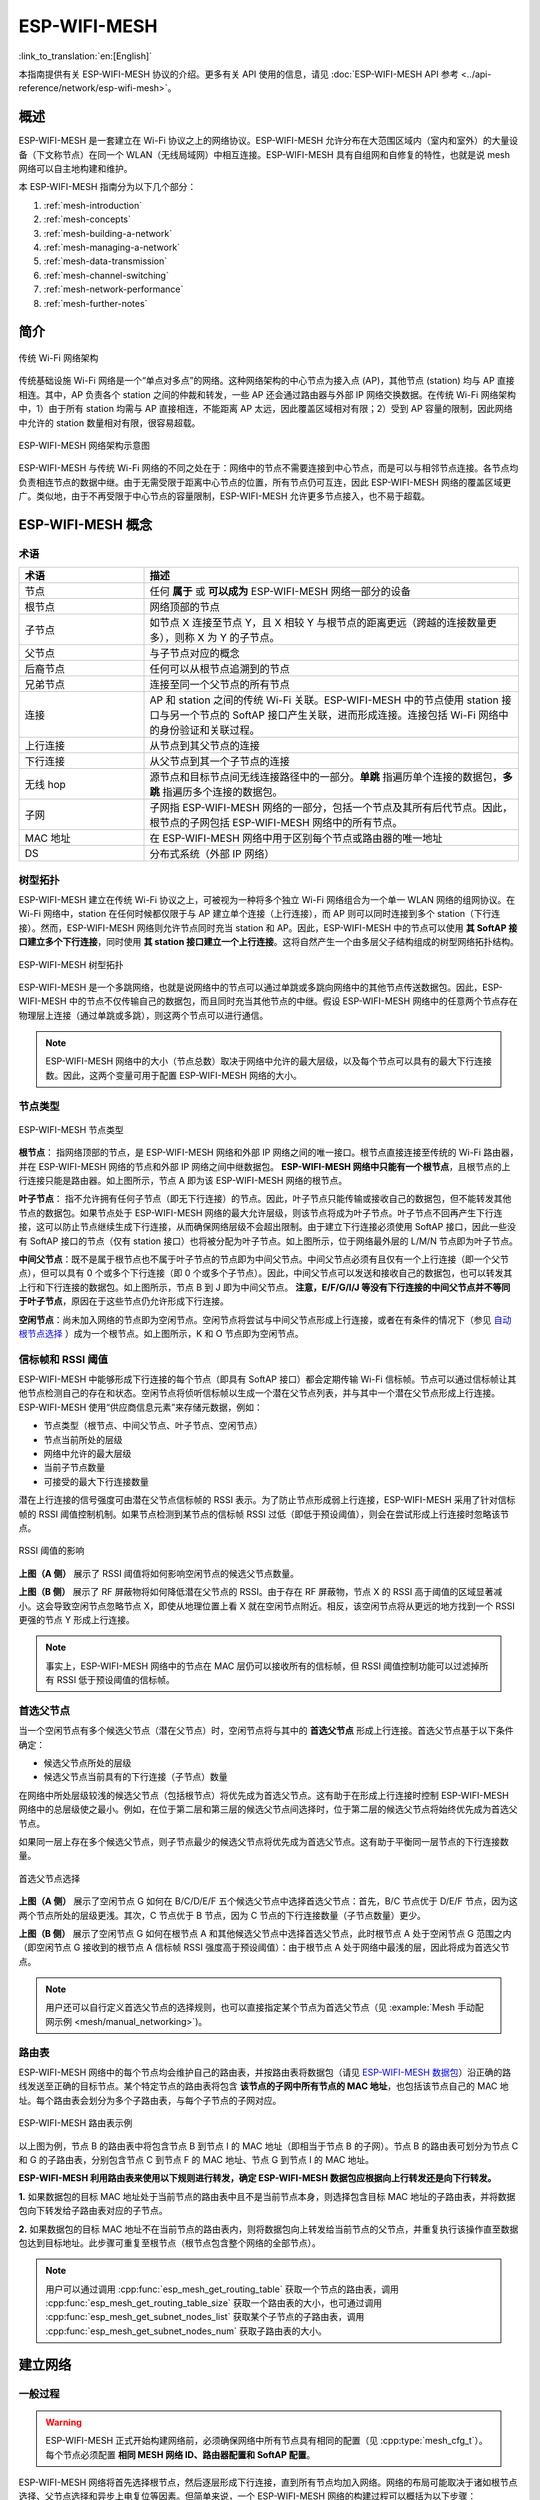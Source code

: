 ESP-WIFI-MESH
==================

:link_to_translation:`en:[English]`

本指南提供有关 ESP-WIFI-MESH 协议的介绍。更多有关 API 使用的信息，请见 :doc:`ESP-WIFI-MESH API 参考 <../api-reference/network/esp-wifi-mesh>`。

.. -------------------------------概述 -----------------------------------

概述
--------

ESP-WIFI-MESH 是一套建立在 Wi-Fi 协议之上的网络协议。ESP-WIFI-MESH 允许分布在大范围区域内（室内和室外）的大量设备（下文称节点）在同一个 WLAN（无线局域网）中相互连接。ESP-WIFI-MESH 具有自组网和自修复的特性，也就是说 mesh 网络可以自主地构建和维护。

本 ESP-WIFI-MESH 指南分为以下几个部分：

1. :ref:`mesh-introduction`

2. :ref:`mesh-concepts`

3. :ref:`mesh-building-a-network`

4. :ref:`mesh-managing-a-network`

5. :ref:`mesh-data-transmission`

6. :ref:`mesh-channel-switching`

7. :ref:`mesh-network-performance`

8. :ref:`mesh-further-notes`


.. -----------------------------简介---------------------------------

.. _mesh-introduction:

简介
------------

.. figure:: ../../_static/mesh-traditional-network-architecture.png
    :align: center
    :alt: 传统网络架构示意图
    :figclass: align-center

    传统 Wi-Fi 网络架构

传统基础设施 Wi-Fi 网络是一个“单点对多点”的网络。这种网络架构的中心节点为接入点 (AP)，其他节点 (station) 均与 AP 直接相连。其中，AP 负责各个 station 之间的仲裁和转发，一些 AP 还会通过路由器与外部 IP 网络交换数据。在传统 Wi-Fi 网络架构中，1）由于所有 station 均需与 AP 直接相连，不能距离 AP 太远，因此覆盖区域相对有限；2）受到 AP 容量的限制，因此网络中允许的 station 数量相对有限，很容易超载。

.. figure:: ../../_static/mesh-esp-wifi-mesh-network-architecture.png
    :align: center
    :alt: ESP-WIFI-MESH 网络架构示意图
    :figclass: align-center

    ESP-WIFI-MESH 网络架构示意图

ESP-WIFI-MESH 与传统 Wi-Fi 网络的不同之处在于：网络中的节点不需要连接到中心节点，而是可以与相邻节点连接。各节点均负责相连节点的数据中继。由于无需受限于距离中心节点的位置，所有节点仍可互连，因此 ESP-WIFI-MESH 网络的覆盖区域更广。类似地，由于不再受限于中心节点的容量限制，ESP-WIFI-MESH 允许更多节点接入，也不易于超载。


.. --------------------------ESP-WIFI-MESH 概念-------------------------------

.. _mesh-concepts:

ESP-WIFI-MESH 概念
-------------------------

术语
^^^^^^^^^^^

.. list-table::
    :widths: 25 75
    :header-rows: 1

    * - 术语
      - 描述
    * - 节点
      - 任何 **属于** 或 **可以成为** ESP-WIFI-MESH 网络一部分的设备
    * - 根节点
      - 网络顶部的节点
    * - 子节点
      - 如节点 X 连接至节点 Y，且 X 相较 Y 与根节点的距离更远（跨越的连接数量更多），则称 X 为 Y 的子节点。
    * - 父节点
      - 与子节点对应的概念
    * - 后裔节点
      - 任何可以从根节点追溯到的节点
    * - 兄弟节点
      - 连接至同一个父节点的所有节点
    * - 连接
      - AP 和 station 之间的传统 Wi-Fi 关联。ESP-WIFI-MESH 中的节点使用 station 接口与另一个节点的 SoftAP 接口产生关联，进而形成连接。连接包括 Wi-Fi 网络中的身份验证和关联过程。
    * - 上行连接
      - 从节点到其父节点的连接
    * - 下行连接
      - 从父节点到其一个子节点的连接
    * - 无线 hop
      - 源节点和目标节点间无线连接路径中的一部分。**单跳** 指遍历单个连接的数据包，**多跳** 指遍历多个连接的数据包。
    * - 子网
      - 子网指 ESP-WIFI-MESH 网络的一部分，包括一个节点及其所有后代节点。因此，根节点的子网包括 ESP-WIFI-MESH 网络中的所有节点。
    * - MAC 地址
      - 在 ESP-WIFI-MESH 网络中用于区别每个节点或路由器的唯一地址
    * - DS
      - 分布式系统（外部 IP 网络）

树型拓扑
^^^^^^^^^^^^^

ESP-WIFI-MESH 建立在传统  Wi-Fi 协议之上，可被视为一种将多个独立 Wi-Fi 网络组合为一个单一 WLAN 网络的组网协议。在 Wi-Fi 网络中，station 在任何时候都仅限于与 AP 建立单个连接（上行连接），而 AP 则可以同时连接到多个 station（下行连接）。然而，ESP-WIFI-MESH 网络则允许节点同时充当 station 和 AP。因此，ESP-WIFI-MESH 中的节点可以使用 **其 SoftAP 接口建立多个下行连接**，同时使用 **其 station 接口建立一个上行连接**。这将自然产生一个由多层父子结构组成的树型网络拓扑结构。

.. figure:: ../../_static/mesh-tree-topology.png
    :align: center
    :alt: ESP-WIFI-MESH 树型拓扑图
    :figclass: align-center

    ESP-WIFI-MESH 树型拓扑

ESP-WIFI-MESH 是一个多跳网络，也就是说网络中的节点可以通过单跳或多跳向网络中的其他节点传送数据包。因此，ESP-WIFI-MESH 中的节点不仅传输自己的数据包，而且同时充当其他节点的中继。假设 ESP-WIFI-MESH 网络中的任意两个节点存在物理层上连接（通过单跳或多跳），则这两个节点可以进行通信。

.. note::

    ESP-WIFI-MESH 网络中的大小（节点总数）取决于网络中允许的最大层级，以及每个节点可以具有的最大下行连接数。因此，这两个变量可用于配置 ESP-WIFI-MESH 网络的大小。

节点类型
^^^^^^^^^^

.. figure:: ../../_static/mesh-node-types.png
    :align: center
    :alt: ESP-WIFI-MESH 节点类型图
    :figclass: align-center

    ESP-WIFI-MESH 节点类型

**根节点**： 指网络顶部的节点，是 ESP-WIFI-MESH 网络和外部 IP 网络之间的唯一接口。根节点直接连接至传统的 Wi-Fi 路由器，并在 ESP-WIFI-MESH 网络的节点和外部 IP 网络之间中继数据包。 **ESP-WIFI-MESH 网络中只能有一个根节点**，且根节点的上行连接只能是路由器。如上图所示，节点 A 即为该 ESP-WIFI-MESH 网络的根节点。

**叶子节点**： 指不允许拥有任何子节点（即无下行连接）的节点。因此，叶子节点只能传输或接收自己的数据包，但不能转发其他节点的数据包。如果节点处于 ESP-WIFI-MESH 网络的最大允许层级，则该节点将成为叶子节点。叶子节点不回再产生下行连接，这可以防止节点继续生成下行连接，从而确保网络层级不会超出限制。由于建立下行连接必须使用 SoftAP 接口，因此一些没有 SoftAP 接口的节点（仅有 station 接口）也将被分配为叶子节点。如上图所示，位于网络最外层的 L/M/N 节点即为叶子节点。

**中间父节点**：既不是属于根节点也不属于叶子节点的节点即为中间父节点。中间父节点必须有且仅有一个上行连接（即一个父节点），但可以具有 0 个或多个下行连接（即 0 个或多个子节点）。因此，中间父节点可以发送和接收自己的数据包，也可以转发其上行和下行连接的数据包。如上图所示，节点 B 到 J 即为中间父节点。 **注意，E/F/G/I/J 等没有下行连接的中间父节点并不等同于叶子节点**，原因在于这些节点仍允许形成下行连接。

**空闲节点**：尚未加入网络的节点即为空闲节点。空闲节点将尝试与中间父节点形成上行连接，或者在有条件的情况下（参见 `自动根节点选择`_ ）成为一个根节点。如上图所示，K 和 O 节点即为空闲节点。

信标帧和 RSSI 阈值
^^^^^^^^^^^^^^^^^^^^^^^^^^^^^^^^^

ESP-WIFI-MESH 中能够形成下行连接的每个节点（即具有 SoftAP 接口）都会定期传输 Wi-Fi 信标帧。节点可以通过信标帧让其他节点检测自己的存在和状态。空闲节点将侦听信标帧以生成一个潜在父节点列表，并与其中一个潜在父节点形成上行连接。ESP-WIFI-MESH 使用“供应商信息元素”来存储元数据，例如：

- 节点类型（根节点、中间父节点、叶子节点、空闲节点）
- 节点当前所处的层级
- 网络中允许的最大层级
- 当前子节点数量
- 可接受的最大下行连接数量

潜在上行连接的信号强度可由潜在父节点信标帧的 RSSI 表示。为了防止节点形成弱上行连接，ESP-WIFI-MESH 采用了针对信标帧的 RSSI 阈值控制机制。如果节点检测到某节点的信标帧 RSSI 过低（即低于预设阈值），则会在尝试形成上行连接时忽略该节点。

.. figure:: ../../_static/mesh-beacon-frame-rssi.png
    :align: center
    :alt: RSSI 阈值效果图
    :figclass: align-center

    RSSI 阈值的影响

**上图（A 侧）** 展示了 RSSI 阈值将如何影响空闲节点的候选父节点数量。

**上图（B 侧）** 展示了 RF 屏蔽物将如何降低潜在父节点的 RSSI。由于存在 RF 屏蔽物，节点 X 的 RSSI 高于阈值的区域显著减小。这会导致空闲节点忽略节点 X，即使从地理位置上看 X 就在空闲节点附近。相反，该空闲节点将从更远的地方找到一个 RSSI 更强的节点 Y 形成上行连接。

.. note::

    事实上，ESP-WIFI-MESH 网络中的节点在 MAC 层仍可以接收所有的信标帧，但 RSSI 阈值控制功能可以过滤掉所有 RSSI 低于预设阈值的信标帧。

首选父节点
^^^^^^^^^^^^^^^^^^^^^

当一个空闲节点有多个候选父节点（潜在父节点）时，空闲节点将与其中的 **首选父节点** 形成上行连接。首选父节点基于以下条件确定：

- 候选父节点所处的层级
- 候选父节点当前具有的下行连接（子节点）数量

在网络中所处层级较浅的候选父节点（包括根节点）将优先成为首选父节点。这有助于在形成上行连接时控制 ESP-WIFI-MESH 网络中的总层级使之最小。例如，在位于第二层和第三层的候选父节点间选择时，位于第二层的候选父节点将始终优先成为首选父节点。

如果同一层上存在多个候选父节点，则子节点最少的候选父节点将优先成为首选父节点。这有助于平衡同一层节点的下行连接数量。

.. figure:: ../../_static/mesh-preferred-parent-node.png
    :align: center
    :alt: 首选父节点选择示意图
    :figclass: align-center

    首选父节点选择

**上图（A 侧）** 展示了空闲节点 G 如何在 B/C/D/E/F 五个候选父节点中选择首选父节点：首先，B/C 节点优于 D/E/F 节点，因为这两个节点所处的层级更浅。其次，C 节点优于 B 节点，因为 C 节点的下行连接数量（子节点数量）更少。

**上图（B 侧）** 展示了空闲节点 G 如何在根节点 A 和其他候选父节点中选择首选父节点，此时根节点 A 处于空闲节点 G 范围之内（即空闲节点 G 接收到的根节点 A 信标帧 RSSI 强度高于预设阈值）：由于根节点 A 处于网络中最浅的层，因此将成为首选父节点。

.. note::

    用户还可以自行定义首选父节点的选择规则，也可以直接指定某个节点为首选父节点（见 :example:`Mesh 手动配网示例 <mesh/manual_networking>`)。

路由表
^^^^^^^^^^^^^^

ESP-WIFI-MESH 网络中的每个节点均会维护自己的路由表，并按路由表将数据包（请见 `ESP-WIFI-MESH 数据包`_）沿正确的路线发送至正确的目标节点。某个特定节点的路由表将包含 **该节点的子网中所有节点的 MAC 地址**，也包括该节点自己的 MAC 地址。每个路由表会划分为多个子路由表，与每个子节点的子网对应。

.. figure:: ../../_static/mesh-routing-tables-example.png
    :align: center
    :alt: ESP-WIFI-MESH 路由表示例图
    :figclass: align-center

    ESP-WIFI-MESH 路由表示例

以上图为例，节点 B 的路由表中将包含节点 B 到节点 I 的 MAC 地址（即相当于节点 B 的子网）。节点 B 的路由表可划分为节点 C 和 G 的子路由表，分别包含节点 C 到节点 F 的 MAC 地址、节点 G 到节点 I 的 MAC 地址。

**ESP-WIFI-MESH 利用路由表来使用以下规则进行转发，确定 ESP-WIFI-MESH 数据包应根据向上行转发还是向下行转发。**

**1.** 如果数据包的目标 MAC 地址处于当前节点的路由表中且不是当前节点本身，则选择包含目标 MAC 地址的子路由表，并将数据包向下转发给子路由表对应的子节点。

**2.** 如果数据包的目标 MAC 地址不在当前节点的路由表内，则将数据包向上转发给当前节点的父节点，并重复执行该操作直至数据包达到目标地址。此步骤可重复至根节点（根节点包含整个网络的全部节点）。

.. note::

    用户可以通过调用 :cpp:func:`esp_mesh_get_routing_table` 获取一个节点的路由表，调用 :cpp:func:`esp_mesh_get_routing_table_size` 获取一个路由表的大小，也可通过调用 :cpp:func:`esp_mesh_get_subnet_nodes_list` 获取某个子节点的子路由表，调用 :cpp:func:`esp_mesh_get_subnet_nodes_num` 获取子路由表的大小。


.. ------------------------建立网络---------------------------

.. _mesh-building-a-network:

建立网络
------------------

一般过程
^^^^^^^^^^^^^^^

.. warning::

    ESP-WIFI-MESH 正式开始构建网络前，必须确保网络中所有节点具有相同的配置（见 :cpp:type:`mesh_cfg_t`）。每个节点必须配置 **相同 MESH 网络 ID、路由器配置和 SoftAP 配置**。

ESP-WIFI-MESH 网络将首先选择根节点，然后逐层形成下行连接，直到所有节点均加入网络。网络的布局可能取决于诸如根节点选择、父节点选择和异步上电复位等因素。但简单来说，一个 ESP-WIFI-MESH 网络的构建过程可以概括为以下步骤：

.. figure:: ../../_static/mesh-network-building.png
    :align: center
    :alt: ESP-WIFI-MESH 网络构建过程示意图
    :figclass: align-center

    ESP-WIFI-MESH 网络构建过程

1. 根节点选择
""""""""""""""""""""""
根节点直接进行指定（见 `用户指定根节点`_）或通过选举由信号强度最强的节点担任（见 `自动根节点选择`_）。一旦选定，根节点将与路由器连接，并开始允许下行连接形成。如上图所示，节点 A 被选为根节点，因此节点 A 上行连接到路由器。

2. 第二层形成
"""""""""""""""""""""""""
一旦根节点连接到路由器，根节点范围内的空闲节点将开始与根节点连接，从而形成第二层网络。一旦连接，第二层节点成为中间父节点（假设最大允许层级大于 2 层），并进而形成下一层。如上图所示，节点 B 到节点 D 都在根节点的连接范围内。因此，节点 B 到节点 D 将与根节点形成上行连接，并成为中间父节点。

3. 其余层形成
""""""""""""""""""""""""""""""""
剩余的空闲节点将与所处范围内的中间父节点连接，并形成新的层。一旦连接，根据网络的最大允许层级，空闲节点成为中间父节点或叶子节点。此后重复该步骤，直到网络中的所有空闲节点均加入网络或达到网络最大允许层级。如上图所示，节点 E/F/G 分别与节点 B/C/D 连接，并成为中间父节点。

4. 限制树深度
""""""""""""""""""""""
为了防止网络超过最大允许层级，最大允许层级上的节点将在完成连接后成为叶子节点。这样一来，其他空闲节点将无法与这些最大允许层上的叶子节点形成连接，因此不会超过最大允许层级。然而，如果空闲节点无法找到其他潜在父节点，则将无限期地保持空闲状态。如上图所示，网络的最大允许层级为四。因此，节点 H 在完成连接后将成为叶子节点，以防止任何下行连接的形成。

自动根节点选择
^^^^^^^^^^^^^^^^^^^^^^^^^^^^^

在自动模式下，根节点的选择取决于相对于路由器的信号强度。每个空闲节点将通过 Wi-Fi 信标帧发送自己的 MAC 地址和路由器 RSSI 值。 **MAC 地址可以表示网络中的唯一节点**，而 **路由器 RSSI 值** 代表相对于路由器的信号强度。

此后，每个节点将同时扫描来自其他空闲节点的信标帧。如果节点检测到具有更强的路由器 RSSI 的信标帧，则节点将开始传输该信标帧的内容（相当于为这个节点投票）。经过最小迭代次数（可预先设置，默认为 10 次）将选举出路由器 RSSI 值最强的信标帧。

在达到预设迭代次数后，每个节点将单独检查其 **得票百分比** （``得票数/总票数``）以确定它是否应该成为根节点。 **如果节点的得票百分比大于预设的阈值（默认为 90%），则该节点将成为根节点**。

下图展示了在 ESP-WIFI-MESH 网络中，根节点的自动选择过程。

.. figure:: ../../_static/mesh-root-node-election-example.png
    :align: center
    :alt: 根节点选举流程示例图
    :figclass: align-center

    根节点选举示例

**1.** 上电复位时，每个节点开始传输自己的信标帧（包括 MAC 地址和路由器 RSSI 值）。

**2.** 在多次传输和扫描迭代中，路由器 RSSI 最强的信标帧将在整个网络中传播。节点 C 具有最强的路由器 RSSI 值 (-10 dB)，因此它的信标帧将在整个网络中传播。所有参与选举的节点均给节点 C 投票，因此节点 C 的得票百分比为 100%。因此，节点 C 成为根节点，并与路由器连接。

**3.** 一旦节点 C 与路由器连接，节点 C 将成为节点 A/B/D/E 的首选父节点（即最浅的节点），并与这些节点连接。节点 A/B/D/E 将形成网络的第二层。

**4.** 节点 F 和节点 G 分别连接节点 D 和节点 E，并完成网络构建过程。

.. note::

    用户可以通过 :cpp:func:`esp_mesh_set_attempts` 配置选举的最小迭代次数。用户应根据网络内的节点数量配置迭代次数（即 mesh 网络越大，所需的迭代次数越高）。

.. warning::

    **得票百分比阈值** 也可以使用 :cpp:func:`esp_mesh_set_vote_percentage` 进行配置。得票百分比阈值过低 **可能导致同一 mesh 网络中两个或多个节点成为根节点**，进而分化为多个 mesh 网络。如果发生这种情况，ESP-WIFI-MESH 具有内部机制，可自主解决 **根节点冲突**。这些具有多个根节点的网络将围绕一个根节点形成一个网络。然而，两个或多个路由器 SSID 相同但路由器 BSSID 不同的根节点冲突尚无法解决。

用户指定根节点
^^^^^^^^^^^^^^^^^^^^^^^^^

根节点也可以由用户指定，即直接让指定的根节点与路由器连接，并放弃选举过程。当根节点指定后，网络内的所有其他节点也必须放弃选举过程，以防止根节点冲突的发生。下图展示了在 ESP-WIFI-MESH 网络中，根节点的手动选择过程。

.. figure:: ../../_static/mesh-root-node-designated-example.png
    :align: center
    :alt: 根节点指定过程示例图
    :figclass: align-center

    根节点指定示例（根节点 = A，最大层级 = 4)

**1.** 节点 A 是由用户指定的根节点，因此直接与路由器连接。此时，所有其他节点放弃选举过程。

**2.** 节点 C 和节点 D 将节点 A 选为自己的首选父节点，并与其形成连接。这两个节点将形成网络的第二层。

**3.** 类似地，节点 B 和节点 E 将与节点 C 连接，节点 F 将与节点 D 连接。这三个节点将形成网络的第三层。

**4.** 节点 G 将与节点 E 连接，形成网络的第四层。然而，由于该网络的最大允许层级已配置为 4，因此节点 G 将成为叶子节点，以防止形成任何新层。

.. note::

    一旦指定根节点，该根节点应调用 :cpp:func:`esp_mesh_set_parent` 使其直接与路由器连接。类似地，所有其他节点都应该调用 :cpp:func:`esp_mesh_fix_root` 放弃选举过程。

选择父节点
^^^^^^^^^^^^^^^^^^^^^

默认情况下，ESP-WIFI-MESH 具有可以自组网的特点，也就是每个节点都可以自主选择与其形成上行连接的潜在父节点。自主选择出的父节点被称为首选父节点。用于选择首选父节点的标准旨在减少 ESP-WIFI-MESH 网络的层级，并平衡各个潜在父节点的下行连接数（参见 `首选父节点`_）。

不过，ESP-WIFI-MESH 也允许用户禁用自组网功能，即允许用户自己定义父节点选择标准，或直接指定某个节点为父节点（见： :example:`Mesh 手动组网示例 <mesh/manual_networking>`）。

异步上电复位
^^^^^^^^^^^^^^^^^^^^^^^^^^^

ESP-WIFI-MESH 网络构建可能会受到节点上电顺序的影响。如果网络中的某些节点为异步上电（即相隔几分钟上电），**网络的最终结构可能与所有节点同步上电时的理想情况不同**。延迟上电的节点将遵循以下规则：

**规则 1**：如果网络中已存在根节点，则延迟节点不会尝试选举成为新的根节点，即使自身的路由器 RSSI 更强。相反，延迟节点与任何其他空闲节点无异，将通过与首选父节点连接来加入网络。如果该延迟节点为用户指定的根节点，则网络中的所有其他节点将保持空闲状态，直到延迟节点完成上电。

**规则 2**：如果延迟节点形成上行连接，并成为中间父节点，则后续也可能成为其他节点（即其他更浅的节点）的新首选父节点。此时，其他节点切换上行连接至该延迟节点（见 `父节点切换`_）。

**规则 3**：如果空闲节点的指定父节点上电延迟了，则该空闲节点在没有找到指定父节点前不会尝试形成任何上行连接。空闲节点将无限期地保持空闲，直到其指定的父节点上电完成。

下方示例展示了异步上电对网络构建的影响。

.. figure:: ../../_static/mesh-asynchronous-power-on-example.png
    :align: center
    :alt: 异步电源示例图
    :figclass: align-center

    网络构建（异步电源）示例

**1.** 节点 A/C/D/F/G/H 同步上电，并通过广播其 MAC 地址和路由器 RSSI 开始选举根节点。节点 A 的 RSSI 最强，因此当选为根节点。

**2.** 一旦节点 A 成为根节点，其余的节点就开始与其首选父节点逐层形成上行连接，并最终形成一个具有五层的网络。

**3.** 节点 B/E 由于存在上电延迟，因此即使路由器 RSSI 比节点 A 更强（-20 dB 和 -10 dB）也不会尝试成为根节点。相反，这两个上电延迟节点均将与对应的首选父节点 A 和 C 形成上行连接。加入网络后，节点 B/E 均将成为中间父节点。

**4.** 节点 B 由于所处层级变化（现为第二层）而成为新的首选父节点，因此节点 D/G 将切换其上行连接从而选择新的首选父节点。由于切换的发生，最终的网络层级从原来的五层减少至三层。

**同步上电**：如果所有节点均同步上电，节点 E (-10 dB) 由于路由器 RSSI 最强而成为根节点。此时形成的网络结构将与异步上电的情况截然不同。**但是，如果用户手动切换根节点，则仍可以达到同步上电的网络结构** （请见 :cpp:func:`esp_mesh_waive_root`）。

.. note::

    从某种程度上，ESP-WIFI-MESH 可以自动修复部分因异步上电引起的父节点选择的偏差（请见 `父节点切换`_）

环路避免、检测和处理
^^^^^^^^^^^^^^^^^^^^^^^^^^^^^^^^^^^^^^^^^^^^

环路是指特定节点与其后代节点（特定节点子网中的节点）形成上行连接的情况。因此产生的循环连接路径将打破 mesh 网络的树型拓扑结构。ESP-WIFI-MESH 的节点在选择父节点时将主动排除路由表（见 `路由表`_）中的节点，从而避免与其子网中的节点建立上行连接并形成环路。

在存在环路的情况下，ESP-WIFI-MESH 可利用路径验证机制和能量传递机制来检测环路的产生。因与子节点建立上行连接而导致环路形成的父节点将通知子节点环路的存在，并主动断开连接。

.. --------------------------管理网络 ------------------------------

.. _mesh-managing-a-network:

管理网络
------------------

**作为一个自修复网络，ESP-WIFI-MESH 可以检测并修正网络路由中的故障**。当具有一个或多个子节点的父节点断开或父节点与其子节点之间的连接不稳定时，会发生故障。ESP-WIFI-MESH 中的子节点将自主选择一个新的父节点，并与其形成上行连接，以维持网络互连。ESP-WIFI-MESH 可以处理根节点故障和中间父节点故障。

根节点故障
^^^^^^^^^^^^^^^^^

如果根节点断开，则与其连接的节点（第二层节点）将及时检测到该根节点故障。第二层节点将主动尝试与根节点重连。但是在多次尝试失败后，第二层节点将启动新一轮的根节点选举。 **第二层中 RSSI 最强的节点将当选为新的根节点**，而剩余的第二层节点将与新的根节点（如果不在范围内的话，也可与相邻父节点连接）形成上行连接。

如果根节点和下面多层的节点（例如根节点、第二层节点和第三层节点）同时断开，则位于最浅层的仍在正常工作的节点将发起根节点选举。下方示例展示了网络从根节点断开故障中进行自修复。

.. figure:: ../../_static/mesh-root-node-failure.png
    :align: center
    :alt: 根节点故障的自修复示意图
    :figclass: align-center

    根节点故障的自修复示意

**1.** 节点 C 是网络的根节点。节点 A/B/D/E 是连接到节点 C 的第二层节点。

**2.** 节点 C 断开。在多次重连尝试失败后，第二层节点开始通过广播其路由器 RSSI 开始新一轮的选举。此时，节点 B 的路由器 RSSI 最强。

**3.** 节点 B 被选为根节点，并开始接受下行连接。剩余的第二层节点 A/D/E 形成与节点 B 的上行连接，因此网络已经恢复，并且可以继续正常运行。

.. note::

    如果是手动指定的根节点断开，则无法进行自动修复。**任何节点不会在存在指定根节点的情况下开始选举过程**。

中间父节点故障
^^^^^^^^^^^^^^^^^^^^^^^^^^^^^^^^

如果中间父节点断开，则与之断开的子节点将主动尝试与该父节点重连。在多次重连尝试失败后，每个子节点开始扫描潜在父节点（请见 `信标帧和 RSSI 阈值`_）。

如果存在其他可用的潜在父节点，每个子节点将分别给自己选择一个新的首选父节点（请见 `首选父节点`_），并与它形成上行连接。如果特定子节点没有其他潜在的父节点，则将无限期地保持空闲状态。

下方示例展示了网络从中间父节点断开故障中进行自修复。

.. figure:: ../../_static/mesh-parent-node-failure.png
    :align: center
    :alt: 中间父节点故障的自修复示意图
    :figclass: align-center

    中间父节点故障的自修复

**1.** 网络中存在节点 A 至 G。

**2.** 节点 C 断开。节点 F/G 检测到节点 C 的断开故障，并尝试与节点 C 重新连接。在多次重连尝试失败后，节点 F/G 将开始选择新的首选父节点。

**3.** 节点 G 因其范围内不存在任何父节点而暂时保持空闲。节点 F 的范围中有 B 和 E 两个节点，但节点 B 因为所处层级更浅而当选新的父节点。节点 F 将与节点 B 连接后，并成为一个中间父节点，节点 G 将于节点 F 相连。这样一来，网络已经恢复了，但结构发生了变化（网络层级增加了 1 层）。

.. note::

    如果子节点的父节点已被指定，则子节点不会尝试与其他潜在父节点连接。此时，该子节点将无限期地保持空闲状态。

根节点切换
^^^^^^^^^^^^^^^^^^^

除非根节点断开，否则 ESP-WIFI-MESH 不会自动切换根节点。即使根节点的路由器 RSSI 降低至必须断开的情况，根节点也将保持不变。根节点切换是指明确启动新选举过程的行为，即具有更强路由器 RSSI 的节点选为新的根节点。这可以用于应对根节点性能降低的情况。

要触发根节点切换，当前根节点必须明确调用 :cpp:func:`esp_mesh_waive_root` 以触发新的选举。当下根节点将指示网络中的所有节点开始发送并扫描信标帧（见 `自动根节点选择`_），**但与此同时一直保持联网（即不会变为空闲节点）**。如果另一个节点收到的票数超过当前根节点，则将启动根节点切换过程，**否则根节点将保持不变**。

新选出的根节点向当前的根节点发送 **切换请求**，而原先的根节点将返回一个应答通知，表示已经准备好切换。一旦接收到应答，新选出的根节点将与其父节点断开连接，并迅速与路由器形成上行连接，进而成为网络的新根节点。原先的根节点将断开与路由器的连接，**并与此同时保持其所有下行连接** 并进入空闲状态。之前的根节点将开始扫描潜在的父节点并选择首选父节点。

下图说明了根节点切换的示例。

.. figure:: ../../_static/mesh-root-node-switch-example.png
    :align: center
    :alt: 根节点切换示意图
    :figclass: align-center

切换根节点示例

**1.** 节点 C 是当前的根节点，但路由器 RSSI 值 (-85 dB) 降低至较低水平。此时，新的选举过程被触发了。所有节点开始传输和扫描信标帧（**此时仍保持连接**）。

**2.** 经过多轮传输和扫描后，节点 B 被选为新的根节点。节点 B 向节点 C 发送了一个 **切换请求**，节点 C 回复一个应答。

**3.** 节点 B 与其父节点断开连接，并与路由器连接，成为网络中的新根节点。节点 C 与路由器断开连接，进入空闲状态，并开始扫描并选择新的首选父节点。 **节点 C 在整个过程中仍保持其所有的下行连接**。

**4.** 节点 C 选择节点 B 作为其的首选父节点，与之形成上行连接，并成为一个第二层节点。由于节点 C 仍保持相同的子网，因此根节点切换后的网络结构没有变化。然后，由于切换的发生，节点 C 子网中每个节点的所处层级均增加了一层。如果根节点切换过程中产生了新的根节点，则 `父节点切换`_ 可以随后调整网络结构。

.. note::

    根节点切换必须要求选举，因此只有在使用自组网 ESP-WIFI-MESH 网络时才支持。换句话说，如果使用指定的根节点，则不能进行根节点切换。

父节点切换
^^^^^^^^^^^^^^^^^^^^^

父节点切换是指一个子节点将其上行连接切换到更浅一层的另一个父节点。**父节点切换是自动的**，这意味着如果较浅层出现了可用的潜在父节点（因“异步上电复位”产生），子节点将自动更改其上行连接。

所有潜在的父节点将定期发送信标帧（参见 `信标帧和 RSSI 阈值`_），从而允许子节点扫描较浅层的父节点的可用性。由于父节点切换，自组网 ESP-WIFI-MESH 网络可以动态调整其网络结构，以确保每个连接均具有良好的 RSSI 值，并且网络中的层级最小。


.. ---------------------------数据传输 ------------------------------

.. _mesh-data-transmission:

数据传输
-----------------

ESP-WIFI-MESH 数据包
^^^^^^^^^^^^^^^^^^^^^^^^^^^^^

ESP-WIFI-MESH 网络使用 ESP-WIFI-MESH 数据包传输数据。ESP-WIFI-MESH 数据包 **完全包含在 Wi-Fi 数据帧** 中。ESP-WIFI-MESH 网络中的多跳数据传输将涉及通过不同 Wi-Fi 数据帧在每个无线跳上传输的单个 ESP-WIFI-MESH 数据包。

下图显示了 ESP-WIFI-MESH 数据包的结构及其与 Wi-Fi 数据帧的关系。

.. figure:: ../../_static/mesh-packet.png
    :align: center
    :alt: ESP-WIFI-MESH 数据包示意图
    :figclass: align-center

    ESP-WIFI-MESH 数据包

ESP-WIFI-MESH 数据包的 **报头** 包含源节点和目标节点的 MAC 地址。**选项 (option)** 字段包含有关特殊类型 ESP-WIFI-MESH 数据包的信息，例如组传输或来自外部 IP 网络的数据包（请参阅 :c:macro:`MESH_OPT_SEND_GROUP` 和 :c:macro:`MESH_OPT_RECV_DS_ADDR`）。

ESP-WIFI-MESH 数据包的 **有效载荷** 包含实际的应用数据。该数据可以为原始二进制数据，也可以是使用 HTTP、MQTT 和 JSON 等应用层协议的编码数据（请见：:cpp:type:`mesh_proto_t`）。

.. note::

    当向外部 IP 网络发送 ESP-WIFI-MESH 数据包时，报头的目标地址字段将包含目标服务器的 IP 地址和端口号，而不是节点的 MAC 地址（请见：:cpp:type:`mesh_addr_t`）。此外，根节点将处理外发 TCP/IP 数据包的形成。

组控制和组播
^^^^^^^^^^^^^^^^^^^^^^^^^^^^

组播功能允许将单个 ESP-WIFI-MESH 数据包同时发送给网络中的多个节点。ESP-WIFI-MESH 中的组播可以通过“指定一个目标节点列表”或“预配置一个节点组”来实现。这两种组播方式均需调用 :cpp:func:`esp_mesh_send` 实现。

如果通过“指定目标节点列表”实现组播，用户必须首先将 ESP-WIFI-MESH 数据包的目标地址设置为 **组播组地址** （比如 ``01:00:5E:xx:xx:xx``）。这表明 ESP-WIFI-MESH 数据包是一个拥有一组地址的组播数据包，且该地址应该从报头选项中获得。然后，用户必须将目标节点的 MAC 地址列为选项（请见： :cpp:type:`mesh_opt_t` 和 :c:macro:`MESH_OPT_SEND_GROUP`）。这种组播方法不需要进行提前设置，但由于每个目标节点的 MAC 地址均需列为报头的选项字段，因此会产生大量开销数据。

分组组播允许 ESP-WIFI-MESH 数据包被发送到一个预先配置的节点组。每个分组都有一个具有唯一性的 ID 标识。用户可通过 :cpp:func:`esp_mesh_set_group_id` 将节点加入一个组。分组组播需要将 ESP-WIFI-MESH 数据包的目标地址设置为目标组的 ID，还必须设置 :c:macro:`MESH_DATA_GROUP` 标志位。分组组播产生的开销更小，但必须提前将节点加入分组中。

.. note::

    在组播期间，网络中的所有节点在 MAC 层都会收到 ESP-WIFI-MESH 数据包。然而，不包括在 MAC 地址列表或目标组中的节点将简单地过滤掉这些数据包。

广播
^^^^^^^^^^^^

广播功能允许将单个 ESP-WIFI-MESH 数据包同时发送给网络中的所有节点。每个节点可以将一个广播包转发至其所有上行和下行连接，使得数据包尽可能快地在整个网络中传播。但是，ESP-WIFI-MESH 利用以下方法来避免在广播期间浪费带宽。

**1.** 当中间父节点收到来自其父节点的广播包时，它会将该数据包转发给自己的各个子节点，同时为自己保存一份数据包的副本。

**2.** 当中间父节点是广播的源节点时，它会将该数据包向上发送至其父节点，并向下发送给自己的各个子节点。

**3.** 当中间父节点接收到一个来自其子节点的广播包时，它会将该数据包转发给其父节点和其余子节点，同时为自己保存一份数据包的副本。

**4.** 当叶子节点是广播的源节点时，它会直接将该数据包发送至其父节点。

**5.** 当根节点是广播的源节点时，它会将该数据包发送至自己的所有子节点。

**6.** 当根节点收到来自其子节点的广播包时，它会将该数据包转发给其余子节点，同时为自己保存一份数据包的副本。

**7.** 当节点接收到一个源地址与自身 MAC 地址匹配的广播包时，它会将该广播包丢弃。

**8.** 当中间父节点收到一个来自其父节点的广播包时（该数据包最初来自该父节点的一个子节点），它会将该广播包丢弃。

上行流量控制
^^^^^^^^^^^^^^^^^^^^^

ESP-WIFI-MESH 依赖父节点来控制其直接子节点的上行数据流。为了防止父节点的消息缓冲因上行传输过载而溢出，父节点将为每个子节点分配一个称为 **接收窗口** 的上行传输配额。 **每个子节点均必须申请接收窗口才允许进行上行传输**。接收窗口的大小可以动态调整。完成从子节点到父节点的上行传输包括以下步骤：

**1.** 在每次传输之前，子节点向其父节点发送窗口请求。窗口请求中包括一个序号，与子节点的待传输数据包相对应。

**2.** 父节点接收窗口请求，并将序号与子节点发送的前一个数据包的序号进行比较，用于计算返回给子节点的接收窗口大小。

**3.** 子节点根据父节点指定的窗口大小发送数据包。如果子节点的接收窗口耗尽，它必须通过发送请求获得另一个接收窗口，然后才允许继续发送。

.. note::

    ESP-WIFI-MESH 不支持任何下行流量控制。

.. warning::

    由于 `父节点切换`_，数据包可能会在上行传输期间丢失。

由于根节点是通向外部 IP 网络的唯一接口，因此下行节点必须了解根节点与外部 IP 网络的连接状态。否则，节点可能会尝试向一个已经与 IP 网络断开连接的根节点发送数据，从而造成不必要的传输和数据包丢失。ESP-WIFI-MESH 可以基于监测根节点和外部 IP 网络的连接状态，提供一种稳定外发数据吞吐量的机制。根节点可以通过调用 :cpp:func:`esp_mesh_post_toDS_state` 将自身与外部 IP 网络的连接状态广播给所有其他节点。

双向数据流
^^^^^^^^^^^^^^^^^^^^^^^^^^

下图展示了 ESP-WIFI-MESH 双向数据流涉及的各种网络层。

.. figure:: ../../_static/mesh-bidirectional-data-stream.png
    :align: center
    :alt: ESP-WIFI-MESH 双向数据流示意图
    :figclass: align-center

    ESP-WIFI-MESH 双向数据流

由于使用 `路由表`_，**ESP-WIFI-MESH 能够在 mesh 层中完全处理数据包的转发**。TCP/IP 层仅与 mesh 网络的根节点有关，可帮助根节点与外部 IP 网络的数据包传送。


.. ---------------------------信道切换 -------------------------------

.. _mesh-channel-switching:

信道切换
-----------------

背景
^^^^^^^^^^

在传统的 Wi-Fi 网络中，**信道** 代表预设的频率范围。在基础设施基本服务集 (BSS) 中，工作 AP 及与之相连的 station 必须处于传输信标的工作信道（1 到 14）中。物理上相邻的 BSS 使用相同的工作信道会导致干扰产生和性能下降。

为了允许 BSS 适应不断变化的物理层条件并保持性能，Wi-Fi 网络中增加了 **网络信道切换** 的机制。网络信道切换是将 BSS 移至新的工作信道，并同时最大限度地减少期间对 BSS 的影响。然而，我们应该认识到，网络信道切换可能不会成功，无法将原信道中的所有 station 均移动至新的信道。

在基础设施 Wi-Fi 网络中，网络信道切换由 AP 触发，目的是将该 AP 及与之相连的所有 station 同步切换到新的信道。网络信道切换是通过在 AP 的周期性发送信标帧内嵌入一个 **信道切换公告 (CSA)** 元素来实现的。在网络信号切换前，该 CSA 元素用于向所有连接的 station 广播有关即将发生的网络信道切换，并且将包含在多个信标帧中。

一个 CSA 元素包含有关 **新信道号** 和 **信道切换计数** 的信息。其中，**信道切换计数** 指示在网络信道切换之前剩余的信标帧间隔 (TBTT) 数量。因此，**信道切换计数** 依每个信标帧递减，并且允许与之连接的 station 与 AP 同步进行信道切换。

ESP-WIFI-MESH 网络信道切换
^^^^^^^^^^^^^^^^^^^^^^^^^^^^^^^^^^

ESP-WIFI-MESH 网络信道切换还利用包含 CSA 元素的信标帧。然而，ESP-WIFI-MESH 作为一个多跳网络，其信标帧可能无法到达网络中的所有节点（这点与单跳网络不同），因此信道切换过程更加复杂。因此，ESP-WIFI-MESH 网络依赖于通过节点转发 CSA 元素，从而实现在整个网络中的传播。

当具有一个或多个子节点的中间父节点接收到包含 CSA 元素的信标帧时，该节点会将该元素包含在其下一个发送的信标帧（即具有相同的 **新信道号** 和 **信道切换计数**）中，从而实现该 CSA 元素的转发。鉴于 ESP-WIFI-MESH 网络中的所有节点都接收到相同的 CSA 元素，这些节点可以使用 **信道切换计数** 来同步其信道切换，但也会经历因 CSA 元素转发造成的延迟。

ESP-WIFI-MESH 网络信道切换可以由路由器或根节点触发。

根节点触发
"""""""""""""""""""
**由根节点触发的信道切换只能在 ESP-WIFI-MESH 网络未连接到路由器** 时才会发生。通过调用 :cpp:func:`esp_mesh_switch_channel`，根节点将设置一个初始 **信道切换计数** 值，并开始在其信标帧中包含 CSA 元素。接着，每个 CSA 元素将抵达第二层节点，并通过第二层节点自己的信标帧继续进行向下转发。

路由器触发
""""""""""""""""
当 ESP-WIFI-MESH 网络连接到路由器时，整个网络必须与路由器采用同一个信道。因此，**根节点在连接到路由器时无法触发信道切换**。

当根节点从路由器接收到包含 CSA 元素的信标帧时，**根节点将 CSA 元素中的信道切换计数值设置为自定义值，然后再通过信标帧继续向下转发**。此后，该 **信道切换计数** 将依转发次数相对于自定义值依次递减。该自定义值可以基于诸如网络层级、当前节点数等因素。

ESP-WIFI-MESH 网络及其路由器可能具有不同且变化的信标间隔，因此需要将 **信道切换计数** 值设置为自定义值。也就是说，路由器提供的 **信道切换计数** 值与 ESP-WIFI-MESH 网络无关。通过使用自定义值，ESP-WIFI-MESH 网络中的节点能够相对于 ESP-WIFI-MESH 网络的信标间隔同步切换信道。也正因如此，ESP-WIFI-MESH 网络也会出现信道与路由器及其连接 station 的信道切换不同步的情况。

网络信道切换的影响
^^^^^^^^^^^^^^^^^^^^^^^^^^^^^^^^^^^

- 由于 ESP-WIFI-MESH 网络信道切换与路由器的信道切换不同步，ESP-WIFI-MESH 网络和路由器之间会出现 **临时信道差异**。
    - ESP-WIFI-MESH 网络的信道切换时间取决于 ESP-WIFI-MESH 网络的信标间隔和根节点的自定义 **信道切换计数**。
    - 在 ESP-WIFI-MESH 网络切换期间，信道差异将阻止根节点和路由器之间的任何数据交换。
    - 在 ESP-WIFI-MESH 网络中，根节点和中间父节点将请求与其连接的子节点停止传输，直至信道切换发生（通过将 CSA 元素的 **信道切换模式** 字段置为 1）。
    - 频繁的路由器触发网络信道切换可能会降低 ESP-WIFI-MESH 网络的性能。请注意，这可能是由 ESP-WIFI-MESH 网络本身造成的（例如由于 ESP-WIFI-MESH 网络的无线介质争用等原因）。此时，用户应该禁用路由器触发的自主信道切换，并直接指定一个信道。

- 当存在 **临时信道差异** 时，根节点从技术上来说仍保持连接至路由器。
    - 如果根节点经过一定数量信标间隔仍无法接到信标帧或探测来自路由器的响应，则会断开连接。
    - 断开连接时，根节点将自动重新扫描所有信道以确定是否存在路由器。

- 如果根节点无法接收任何路由器的 CSA 信标帧（例如短暂的路由器切换时间），则路由器将在没有 ESP-WIFI-MESH 网络的情况下切换信道。
    - 在路由器切换信道后，根节点将不再能够接收路由器的信标帧和探测响应，并导致在一定数量的信标间隔后断开连接。
    - 在断开连接后，根节点将重新所有信道，寻找路由器。
    - 根节点将在整个过程中维护与之相连的下行连接。

.. note::

    虽然 ESP-WIFI-MESH 网络信道切换的目的是将网络内的所有节点移动到新的工作信道，但也应该认识到，信道切换可能无法成功移动所有节点（比如由于节点故障等原因）。

信道和路由器切换配置
^^^^^^^^^^^^^^^^^^^^^^^^^^^^^^^^^^^^^^^^^^

ESP-WIFI-MESH 允许通过配置启用或禁用自主信道切换。同样，也可以通过配置启用或禁用自主路由器切换（即当根节点自主连接到另一个路由器时）。自主信道切换和自主路由器切换取决于以下配置参数和运行时间条件。

**允许信道切换**：本参数决定是否允许 ESP-WIFI-MESH 网络进行自主信道切换，具体可通过 :cpp:type:`mesh_cfg_t` 结构体中的 ``allow_channel_switch`` 字段进行配置。

**预设信道**：ESP-WIFI-MESH 网络可以将 :cpp:type:`mesh_cfg_t`  结构体中的 ``channel`` 字段设置为相应的信道号，而具备一个预设信道。如果未设置此字段，则 ``allow_channel_switch`` 的设置将被覆盖，即始终允许信道切换。

**允许路由器切换**：本参数决定是否允许 ESP-WIFI-MESH 网络进行自主路由器切换，具体可通过  :cpp:type:`mesh_router_t` 结构体中的 ``allow_router_switch`` 字段进行配置。

**预设路由器 BSSID**：ESP-WIFI-MESH 网络可以将 :cpp:type:`mesh_router_t` 结构体的 ``bssid`` 字段设置为
目标路由器的 BSSID，而预设一个路由器。如果未设置此字段，则 ``allow_router_switch`` 的设置将被覆盖，即始终允许路由器切换。

**存在根节点**：根节点的存在也会影响是否允许信道或路由器切换。

下表说明了在不同参数/条件组合下是否允许信道切换和路由器切换。请注意，`X` 代表参数“不关心”。

.. list-table::
    :widths: 15 15 15 15 15 15
    :header-rows: 1

    * - 预设信道
      - 允许信道切换
      - 预置路由器 BSSID
      - 允许路由器切换
      - 存在根节点
      - 允许切换？
    * - N
      - X
      - N
      - X
      - X
      - 信道与路由器
    * - N
      - X
      - Y
      - N
      - X
      - 仅信道
    * - N
      - X
      - Y
      - Y
      - X
      - 信道与路由器
    * - Y
      - Y
      - N
      - X
      - X
      - 信道与路由器
    * - Y
      - N
      - N
      - X
      - N
      - 仅路由器
    * - Y
      - N
      - N
      - X
      - Y
      - 信道与路由器
    * - Y
      - Y
      - Y
      - N
      - X
      - 仅信道
    * - Y
      - N
      - Y
      - N
      - N
      - 无
    * - Y
      - N
      - Y
      - N
      - Y
      - 仅信道
    * - Y
      - Y
      - Y
      - Y
      - X
      - 信道与路由器
    * - Y
      - N
      - Y
      - Y
      - N
      - 仅路由器
    * - Y
      - N
      - Y
      - Y
      - Y
      - 信道与路由器

.. ------------------------------性能 ---------------------------------

.. _mesh-network-performance:

性能
-----------

ESP-WIFI-MESH 网络的性能可以基于以下多个指标进行评估：

**组网时长**：从头开始构建 ESP-WIFI-MESH 网络所需的总时长。

**修复时间**：从网络检测到节点断开到执行适当操作（例如生成新的根节点或形成新的连接等）以修复网络所需的时间。

**每跳延迟**：数据每经过一次无线 hop 而经历的延迟，即从父节点向子节点（或从子节点向父节点）发送一个数据包所需的时间。

**网络节点容量**：ESP-WIFI-MESH 网络可以同时支持的节点总数。该指标取决于节点可以接受到的最大下行连接数和网络中允许的最大层级。

ESP-WIFI-MESH 网络的常见性能指标如下表所示：

* 组网时长：< 60 秒
* 修复时间
    - 根节点断开：< 10 秒
    - 子节点断开：< 5 秒
* 每条延迟：10 到 30 毫秒

.. note::

    上述性能指标的测试条件见下。

    - 测试设备数量：**100**
    - 最大允许下行连接数量：**6**
    - 最大允许层级：**6**

.. note::

    吞吐量取决于数据包错误率和 hop 数量。

.. note::

    根节点访问外部 IP 网络的吞吐量直接受到 ESP-WIFI-MESH 网络中节点数量和路由器带宽的影响。

.. note::

    用户应注意，ESP-WIFI-MESH 网络的性能与网络配置和工作环境密切相关。

.. -----------------------------更多注意事项 --------------------------------

.. _mesh-further-notes:

更多注意事项
-------------

- 数据传输使用 Wi-Fi WPA2-PSK 加密

- Mesh 网络 IE 使用 AES 加密


本文图片中使用的路由器与互联网图标来自 `www.flaticon.com <https://smashicons.com>`_ 的 `Smashicons <https://smashicons.com>`_。
